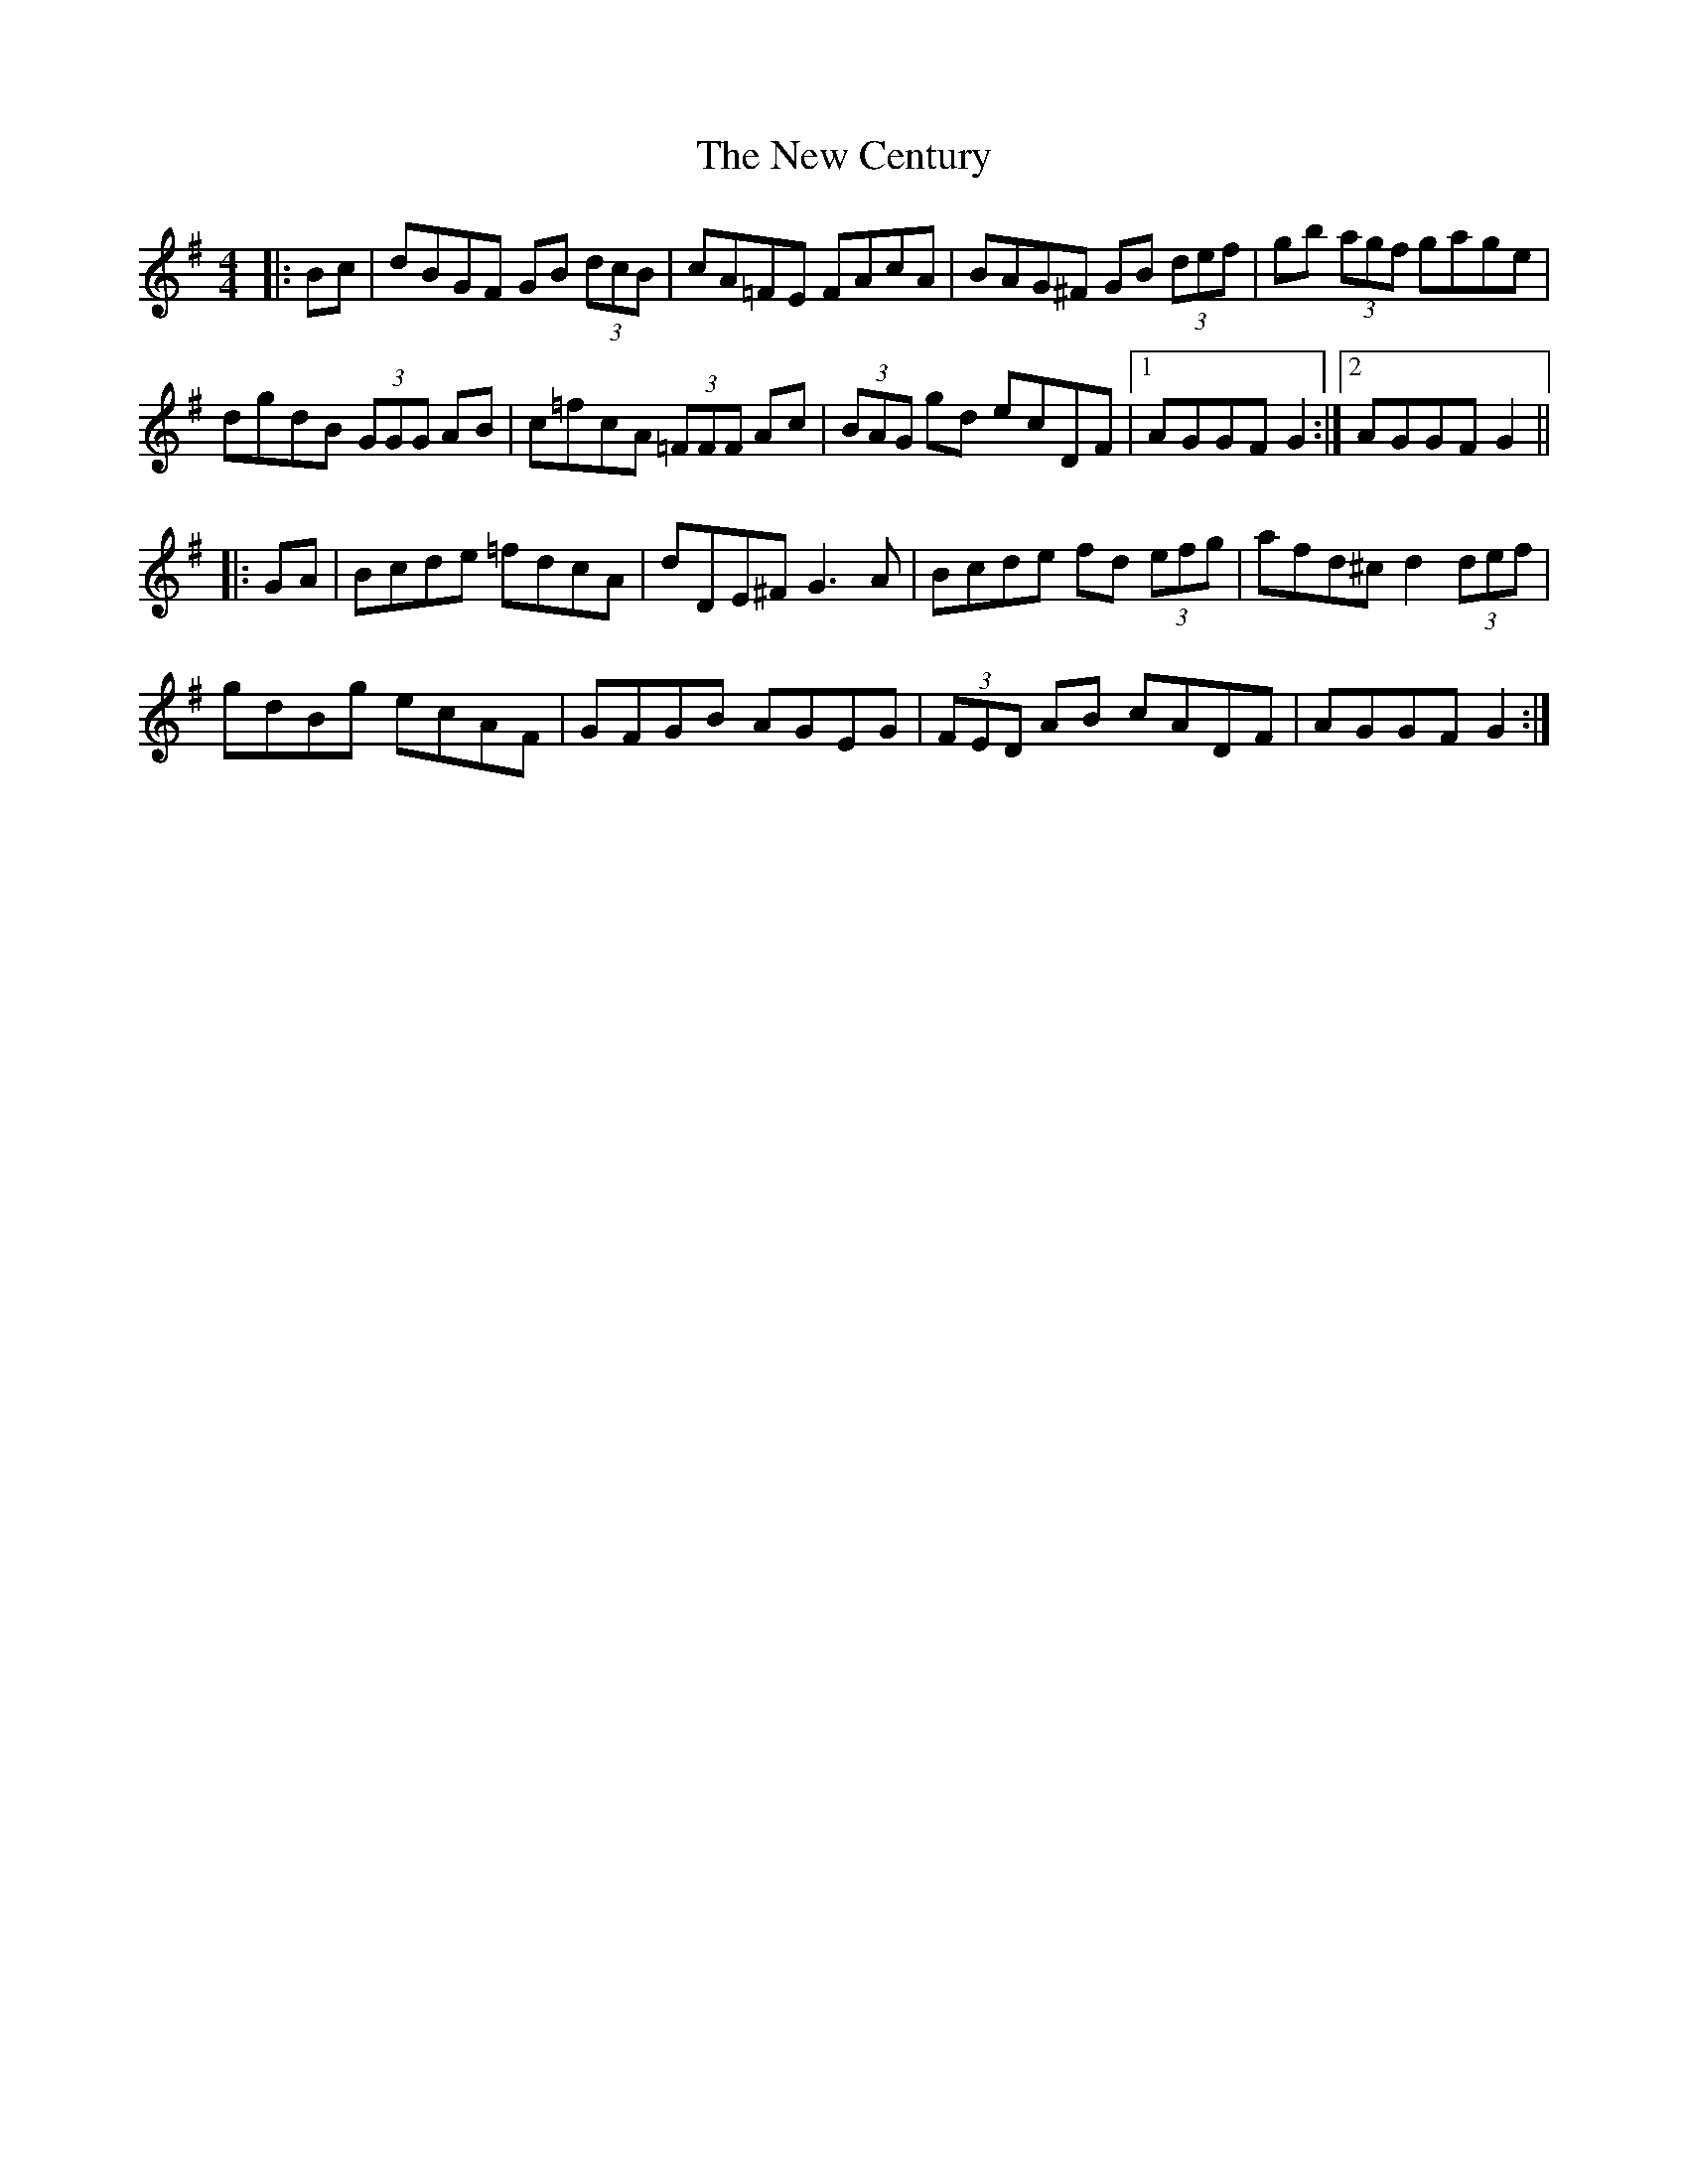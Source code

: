 X: 29188
T: New Century, The
R: hornpipe
M: 4/4
K: Gmajor
|:Bc|dBGF GB (3dcB|cA=FE FAcA|BAG^F GB (3def|gb (3agf gage|
dgdB (3GGG AB|c=fcA (3=FFF Ac|(3BAG gd ecDF|1 AGGF G2:|2 AGGF G2||
|:GA|Bcde =fdcA|dDE^F G3A|Bcde fd (3efg|afd^c d2 (3def|
gdBg ecAF|GFGB AGEG|(3FED AB cADF|AGGF G2:|

